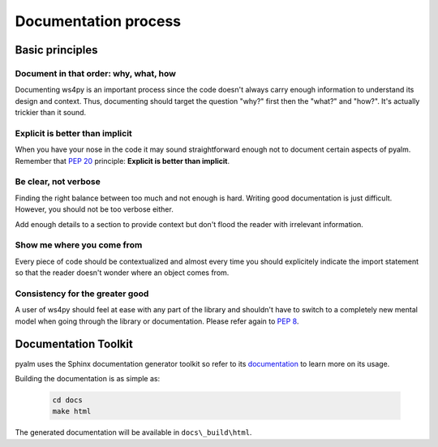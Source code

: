 .. _documenting:

Documentation process
=====================

Basic principles
----------------

Document in that order: why, what, how
^^^^^^^^^^^^^^^^^^^^^^^^^^^^^^^^^^^^^^

Documenting ws4py is an important process since the code doesn't always carry enough
information to understand its design and context. Thus, documenting should target the
question "why?" first then the "what?" and "how?". It's actually trickier than it sound.

Explicit is better than implicit
^^^^^^^^^^^^^^^^^^^^^^^^^^^^^^^^

When you have your nose in the code it may sound straightforward enough not to document
certain aspects of pyalm. Remember that :pep:`20` principle:
**Explicit is better than implicit**.

Be clear, not verbose
^^^^^^^^^^^^^^^^^^^^^

Finding the right balance between too much and not enough is hard. Writing
good documentation is just difficult. However, you should not be too verbose either.

Add enough details to a section to provide context but don't flood the reader
with irrelevant information.

Show me where you come from
^^^^^^^^^^^^^^^^^^^^^^^^^^^

Every piece of code should be contextualized and almost every time you should
explicitely indicate the import statement so that the reader doesn't wonder
where an object comes from.

Consistency for the greater good
^^^^^^^^^^^^^^^^^^^^^^^^^^^^^^^^

A user of ws4py should feel at ease with any part of the library and shouldn't
have to switch to a completely new mental model when going through
the library or documentation. Please refer again to :pep:`8`.

Documentation Toolkit
---------------------

pyalm uses the Sphinx documentation generator toolkit so refer to its 
`documentation <http://sphinx-doc.org/contents.html>`_ to learn more on its usage.

Building the documentation is as simple as:

	.. code-block:: console
	
		cd docs
		make html
		
The generated documentation will be available in ``docs\_build\html``.
	
